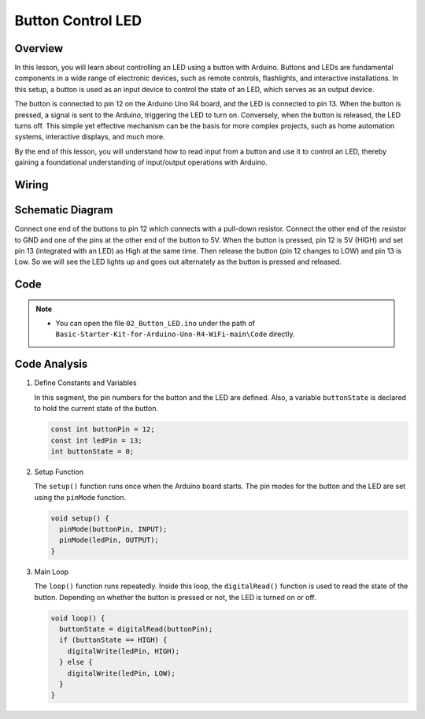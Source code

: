 .. _Basic_Button_LED:

Button Control LED
==========================


Overview
----------------

In this lesson, you will learn about controlling an LED using a button with Arduino. Buttons and LEDs are fundamental components in a wide range of electronic devices, such as remote controls, flashlights, and interactive installations. In this setup, a button is used as an input device to control the state of an LED, which serves as an output device.

The button is connected to pin 12 on the Arduino Uno R4 board, and the LED is connected to pin 13. When the button is pressed, a signal is sent to the Arduino, triggering the LED to turn on. Conversely, when the button is released, the LED turns off. This simple yet effective mechanism can be the basis for more complex projects, such as home automation systems, interactive displays, and much more.

By the end of this lesson, you will understand how to read input from a button and use it to control an LED, thereby gaining a foundational understanding of input/output operations with Arduino.



Wiring
----------------------

.. image:: img/Button_LED_Wiring.png
    :align: center
    :width: 70%


Schematic Diagram
------------------------

Connect one end of the buttons to pin 12 which connects with a pull-down resistor. Connect the other end of the resistor to GND and one of the pins at the other end of the button to 5V. When the button is pressed, pin 12 is 5V (HIGH) and set pin 13 (integrated with an LED) as High at the same time. Then release the button (pin 12 changes to LOW) and pin 13 is Low. So we will see the LED lights up and goes out alternately as the button is pressed and released.

.. image:: img/Button_LED_Wiring1.png
    :align: center
    :width: 70%


Code
---------------

.. note::

    * You can open the file ``02_Button_LED.ino`` under the path of ``Basic-Starter-Kit-for-Arduino-Uno-R4-WiFi-main\Code`` directly.



Code Analysis
-------------------

#. Define Constants and Variables

   In this segment, the pin numbers for the button and the LED are defined. Also, a variable ``buttonState`` is declared to hold the current state of the button.
 
   .. code-block:: arduino
 
     const int buttonPin = 12;
     const int ledPin = 13;
     int buttonState = 0;

#. Setup Function

   The ``setup()`` function runs once when the Arduino board starts. The pin modes for the button and the LED are set using the ``pinMode`` function.
 
   .. code-block:: arduino
 
     void setup() {
       pinMode(buttonPin, INPUT);
       pinMode(ledPin, OUTPUT);
     }

#. Main Loop

   The ``loop()`` function runs repeatedly. Inside this loop, the ``digitalRead()`` function is used to read the state of the button. Depending on whether the button is pressed or not, the LED is turned on or off.
 
   .. code-block:: arduino
 
     void loop() {
       buttonState = digitalRead(buttonPin);
       if (buttonState == HIGH) {
         digitalWrite(ledPin, HIGH);
       } else {
         digitalWrite(ledPin, LOW);
       }
     }